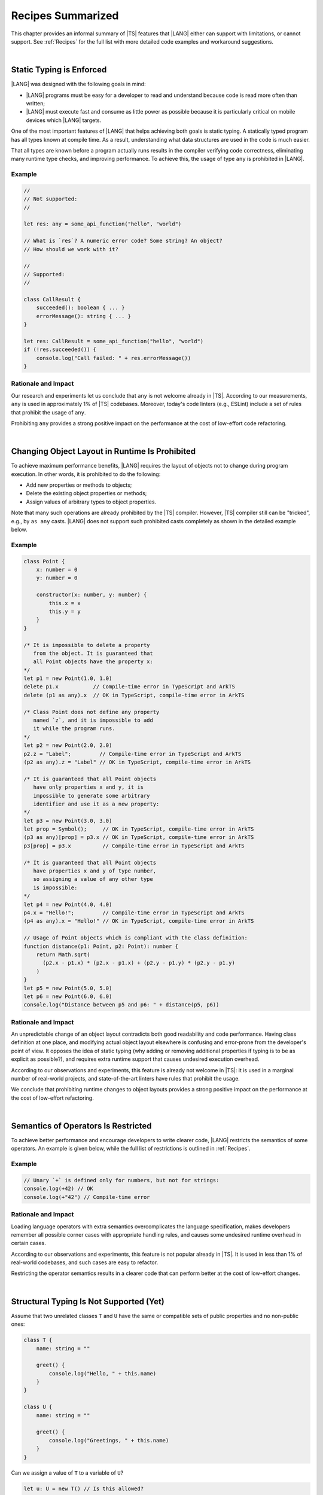 ..
    Copyright (c) 2021-2024 Huawei Device Co., Ltd.
    Licensed under the Apache License, Version 2.0 (the "License");
    you may not use this file except in compliance with the License.
    You may obtain a copy of the License at
    http://www.apache.org/licenses/LICENSE-2.0
    Unless required by applicable law or agreed to in writing, software
    distributed under the License is distributed on an "AS IS" BASIS,
    WITHOUT WARRANTIES OR CONDITIONS OF ANY KIND, either express or implied.
    See the License for the specific language governing permissions and
    limitations under the License.

.. _Recipes Summarized:

Recipes Summarized
==================

This chapter provides an informal summary of |TS| features that |LANG| either
can support with limitations, or cannot support. See :ref:`Recipes` for the
full list with more detailed code examples and workaround suggestions.

|

.. _Static Typing is Enforced:

Static Typing is Enforced
-------------------------

|LANG| was designed with the following goals in mind:

- |LANG| programs must be easy for a developer to read and understand because
  code is read more often than written;
- |LANG| must execute fast and consume as little power as possible because
  it is particularly critical on mobile devices which |LANG| targets.


One of the most important features of |LANG| that helps achieving both goals
is static typing. A statically typed program has all types known at compile
time. As a result, understanding what data structures are used in the code
is much easier.

That all types are known before a program actually runs results in the
compiler verifying code correctness, eliminating many runtime type checks,
and improving performance. To achieve this, the usage of type ``any`` is
prohibited in |LANG|.

Example
~~~~~~~

.. code-block:: typescript

    //
    // Not supported:
    //

    let res: any = some_api_function("hello", "world")

    // What is `res`? A numeric error code? Some string? An object?
    // How should we work with it?

    //
    // Supported:
    //

    class CallResult {
        succeeded(): boolean { ... }
        errorMessage(): string { ... }
    }

    let res: CallResult = some_api_function("hello", "world")
    if (!res.succeeded()) {
        console.log("Call failed: " + res.errorMessage())
    }

Rationale and Impact
~~~~~~~~~~~~~~~~~~~~

Our research and experiments let us conclude that ``any`` is not welcome already
in |TS|. According to our measurements, ``any`` is used in approximately 1% of
|TS| codebases. Moreover, today's code linters (e.g., ESLint) include a set
of rules that prohibit the usage of ``any``.

Prohibiting ``any`` provides a strong positive impact on the performance at the
cost of low-effort code refactoring.

|

.. _Changing Object Layout in Runtime Is Prohibited:

Changing Object Layout in Runtime Is Prohibited
-----------------------------------------------

To achieve maximum performance benefits, |LANG| requires the layout of objects
not to change during program execution. In other words, it is prohibited to do
the following:

- Add new properties or methods to objects;
- Delete the existing object properties or methods;
- Assign values of arbitrary types to object properties.


Note that many such operations are already prohibited by the |TS|
compiler. However, |TS| compiler still can be "tricked", e.g., by ``as any``
casts. |LANG| does not support such prohibited casts completely as shown in
the detailed example below.

Example
~~~~~~~

.. code-block:: typescript

    class Point {
        x: number = 0
        y: number = 0

        constructor(x: number, y: number) {
            this.x = x
            this.y = y
        }
    }

    /* It is impossible to delete a property 
       from the object. It is guaranteed that
       all Point objects have the property x:
    */
    let p1 = new Point(1.0, 1.0)
    delete p1.x           // Compile-time error in TypeScript and ArkTS
    delete (p1 as any).x  // OK in TypeScript, compile-time error in ArkTS

    /* Class Point does not define any property
       named `z`, and it is impossible to add
       it while the program runs.
    */
    let p2 = new Point(2.0, 2.0)
    p2.z = "Label";         // Compile-time error in TypeScript and ArkTS
    (p2 as any).z = "Label" // OK in TypeScript, compile-time error in ArkTS

    /* It is guaranteed that all Point objects
       have only properties x and y, it is
       impossible to generate some arbitrary
       identifier and use it as a new property:
    */
    let p3 = new Point(3.0, 3.0)
    let prop = Symbol();     // OK in TypeScript, compile-time error in ArkTS
    (p3 as any)[prop] = p3.x // OK in TypeScript, compile-time error in ArkTS
    p3[prop] = p3.x          // Compile-time error in TypeScript and ArkTS

    /* It is guaranteed that all Point objects
       have properties x and y of type number,
       so assigning a value of any other type
       is impossible:
    */
    let p4 = new Point(4.0, 4.0)
    p4.x = "Hello!";         // Compile-time error in TypeScript and ArkTS
    (p4 as any).x = "Hello!" // OK in TypeScript, compile-time error in ArkTS

    // Usage of Point objects which is compliant with the class definition:
    function distance(p1: Point, p2: Point): number {
        return Math.sqrt(
          (p2.x - p1.x) * (p2.x - p1.x) + (p2.y - p1.y) * (p2.y - p1.y)
        )
    }
    let p5 = new Point(5.0, 5.0)
    let p6 = new Point(6.0, 6.0)
    console.log("Distance between p5 and p6: " + distance(p5, p6))

Rationale and Impact
~~~~~~~~~~~~~~~~~~~~

An unpredictable change of an object layout contradicts both good readability
and code performance. Having class definition at one place, and modifying
actual object layout elsewhere is confusing and error-prone from the developer's
point of view. It opposes the idea of static typing (why adding or removing
additional properties if typing is to be as explicit as possible?), and requires
extra runtime support that causes undesired execution overhead.

According to our observations and experiments, this feature is already not
welcome in |TS|: it is used in a marginal number of real-world projects,
and state-of-the-art linters have rules that prohibit the usage.

We conclude that prohibiting runtime changes to object layouts provides a
strong positive impact on the performance at the cost of low-effort refactoring.

|

.. _Semantics of Operators Is Restricted:

Semantics of Operators Is Restricted
------------------------------------

To achieve better performance and encourage developers to write clearer code,
|LANG| restricts the semantics of some operators. An example is given below,
while the full list of restrictions is outlined in :ref:`Recipes`.

Example
~~~~~~~

.. code-block:: typescript

    // Unary `+` is defined only for numbers, but not for strings:
    console.log(+42) // OK
    console.log(+"42") // Compile-time error

Rationale and Impact
~~~~~~~~~~~~~~~~~~~~

Loading language operators with extra semantics overcomplicates the language
specification, makes developers remember all possible corner cases with
appropriate handling rules, and causes some undesired runtime overhead in
certain cases.

According to our observations and experiments, this feature is not popular
already in |TS|. It is used in less than 1% of real-world codebases, and such
cases are easy to refactor.

Restricting the operator semantics results in a clearer code that can
perform better at the cost of low-effort changes.

|

.. _Structural Typing Is Not Supported:

Structural Typing Is Not Supported (Yet)
----------------------------------------

Assume that two unrelated classes ``T`` and ``U`` have the same or compatible
sets of public properties and no non-public ones:

.. code-block:: typescript

    class T {
        name: string = ""

        greet() {
            console.log("Hello, " + this.name)
        }
    }

    class U {
        name: string = ""

        greet() {
            console.log("Greetings, " + this.name)
        }
    }

Can we assign a value of ``T`` to a variable of ``U``?

.. code-block:: typescript

    let u: U = new T() // Is this allowed?

Can we pass a value of ``T`` to a function that accepts a parameter of ``U``?

.. code-block:: typescript

    function greeter(u: U) {
        console.log("To " + u.name)
        u.greet()
    }

    let t: T = new T()
    greeter(t) // Is this allowed?

In other words, we are to take one of the following approaches:

- ``T`` and ``U`` are not related by inheritance or any common interface, but
  ``T`` is compatible with ``U`` since ``T`` has the same or wider set of
  public properties to ``U``, and thus the answer to both questions above is
  "yes";
- ``T`` and ``U`` are not related by inheritance or any common interface, and
  must be considered totally different (non-compatible) types at any time, and
  thus the answer to both questions above is "no".

The languages that take the first approach are said to support structural
typing. The languages that take the second approach do not support structural
typing. Currently, |TS| supports structural typing, and |LANG| does not.

It is debatable whether or not structural typing helps to produce a clearer
and more understandable code as both *pro* and *contra* arguments can be found.
Why not just support it then? The reason is that structural typing support is
a major feature that needs much consideration and care for the implementation
in the language specification, compiler, and runtime. More importantly, in the
case of |LANG| that enforces static typing (see above), runtime support for
structural typing implies performance overhead.

Since functionally correct and performant implementation requires taking so
many aspects into account, the structural typing support is postponed.
The |LANG| team is ready to reconsider based on real-world scenarios and
feedback. More cases and suggested workarounds can be found in :ref:`Recipes`.

|

.. raw:: pdf

   PageBreak


